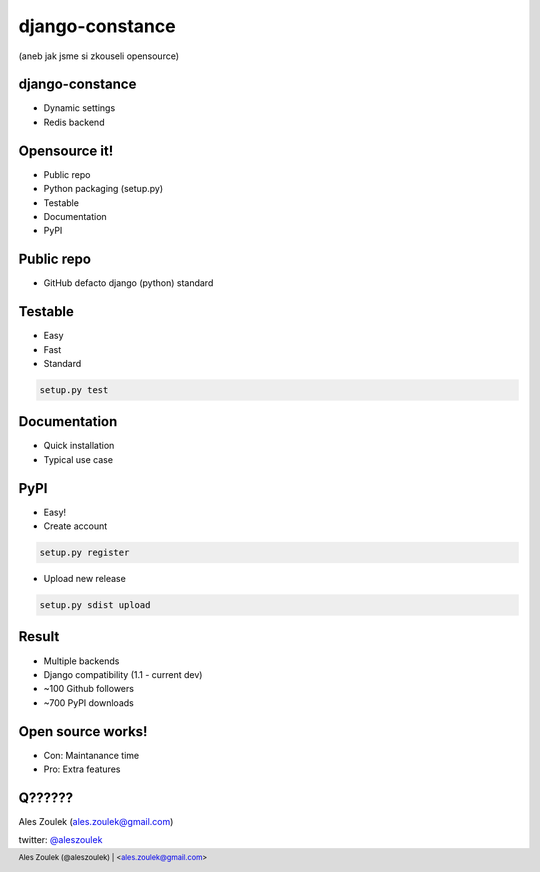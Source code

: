 ================
django-constance
================

(aneb jak jsme si zkouseli opensource)

.. footer:: Ales Zoulek (@aleszoulek) | <ales.zoulek@gmail.com>


django-constance
================

* Dynamic settings
* Redis backend

Opensource it!
==============

* Public repo
* Python packaging (setup.py)
* Testable
* Documentation
* PyPI

Public repo
===========

* GitHub defacto django (python) standard

Testable
========

* Easy
* Fast
* Standard

.. code-block:: shell

    setup.py test

Documentation
=============

* Quick installation
* Typical use case

PyPI
====

* Easy!
* Create account 

.. code-block:: shell

    setup.py register

* Upload new release

.. code-block:: shell

    setup.py sdist upload

Result
======

* Multiple backends
* Django compatibility (1.1 - current dev)
* ~100 Github followers
* ~700 PyPI downloads

Open source works!
==================

* Con: Maintanance time
* Pro: Extra features


Q??????
=======

Ales Zoulek (ales.zoulek@gmail.com)

twitter: `@aleszoulek <http://twitter.com/aleszoulek>`_

